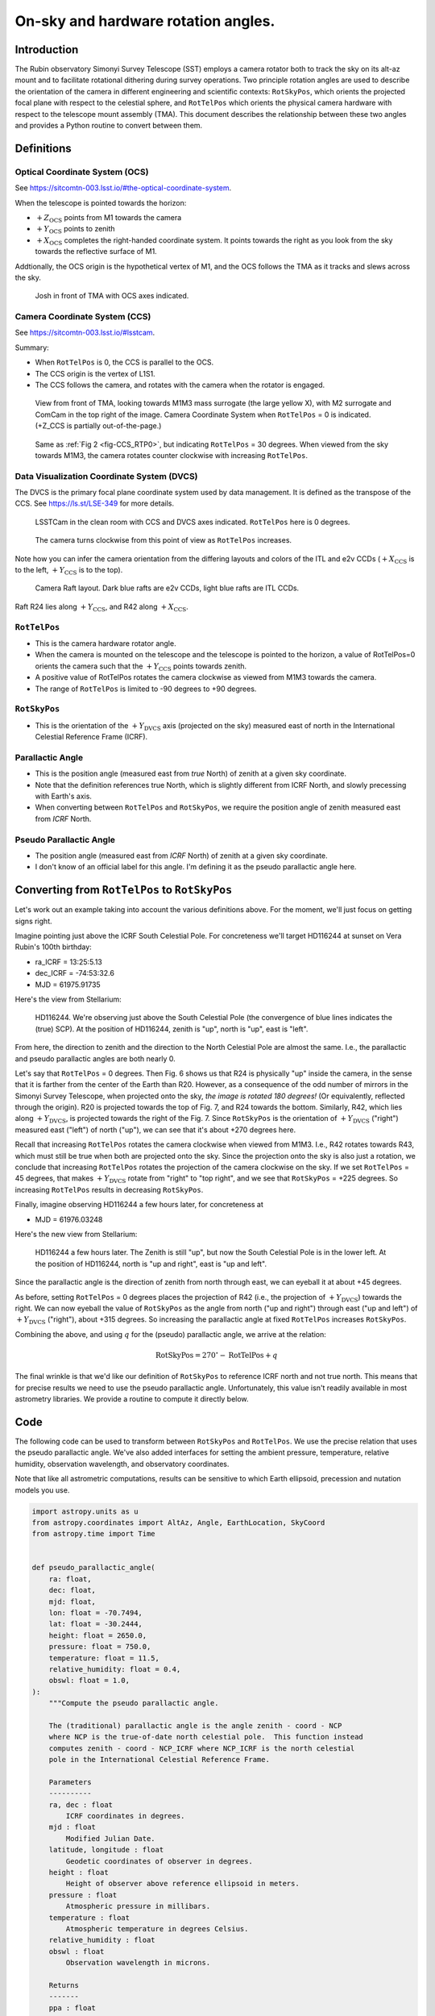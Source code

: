 ####################################
On-sky and hardware rotation angles.
####################################

.. abstract::

   The rotation angles ``RotTelPos`` and ``RotSkyPos`` are precisely defined
   and conversion routines are established.

Introduction
============

The Rubin observatory Simonyi Survey Telescope (SST) employs a camera rotator
both to track the sky on its alt-az mount and to facilitate rotational dithering
during survey operations. Two principle rotation angles are used to describe the
orientation of the camera in different engineering and scientific contexts:
``RotSkyPos``, which orients the projected focal plane with respect to the
celestial sphere, and ``RotTelPos`` which orients the physical camera hardware
with respect to the telescope mount assembly (TMA). This document describes the
relationship between these two angles and provides a Python routine to convert
between them.

Definitions
===========

Optical Coordinate System (OCS)
-------------------------------

See https://sitcomtn-003.lsst.io/#the-optical-coordinate-system.

When the telescope is pointed towards the horizon:

- :math:`+Z_\mathrm{OCS}` points from M1 towards the camera
- :math:`+Y_\mathrm{OCS}` points to zenith
- :math:`+X_\mathrm{OCS}` completes the right-handed coordinate system.
  It points towards the right as you look from the sky towards the reflective
  surface of M1.

Addtionally, the OCS origin is the hypothetical vertex of M1, and the OCS
follows the TMA as it tracks and slews across the sky.


.. figure:: ./_static/OCS_josh.png

   Josh in front of TMA with OCS axes indicated.


Camera Coordinate System (CCS)
------------------------------

See https://sitcomtn-003.lsst.io/#lsstcam.

Summary:

- When ``RotTelPos`` is 0, the CCS is parallel to the OCS.
- The CCS origin is the vertex of L1S1.
- The CCS follows the camera, and rotates with the camera when the rotator is
  engaged.

.. figure:: ./_static/CCS_RTP0.png
   :name: fig-CCS_RTP0

   View from front of TMA, looking towards M1M3 mass surrogate (the large
   yellow X), with M2 surrogate and ComCam in the top right of the image.
   Camera Coordinate System when ``RotTelPos`` = 0 is indicated. (+Z_CCS is
   partially out-of-the-page.)

.. figure:: ./_static/CCS_RTP30.png

   Same as :ref:`Fig 2 <fig-CCS_RTP0>`, but indicating ``RotTelPos`` = 30
   degrees. When viewed from the sky towards M1M3, the camera rotates counter
   clockwise with increasing ``RotTelPos``.


Data Visualization Coordinate System (DVCS)
-------------------------------------------

The DVCS is the primary focal plane coordinate system used by data management.
It is defined as the transpose of the CCS. See https://ls.st/LSE-349 for more
details.

.. figure:: ./_static/CCS_DVCS.png

   LSSTCam in the clean room with CCS and DVCS axes indicated. ``RotTelPos``
   here is 0 degrees.

.. figure:: ./_static/CCS_DVCS_RTP45.png

   The camera turns clockwise from this point of view as ``RotTelPos``
   increases.

Note how you can infer the camera orientation from the differing layouts and
colors of the ITL and e2v CCDs (:math:`+X_\mathrm{CCS}` is to the left,
:math:`+Y_\mathrm{CCS}` is to the top).

.. figure:: ./_static/CCD_Vendors.png

   Camera Raft layout.  Dark blue rafts are e2v CCDs, light blue rafts are ITL
   CCDs.

Raft R24 lies along :math:`+Y_\mathrm{CCS}`, and R42 along
:math:`+X_\mathrm{CCS}`.

``RotTelPos``
-------------
- This is the camera hardware rotator angle.
- When the camera is mounted on the telescope and the telescope is pointed to
  the horizon, a value of RotTelPos=0 orients the camera such that the
  :math:`+Y_\mathrm{CCS}` points towards zenith.
- A positive value of RotTelPos rotates the camera clockwise as viewed from
  M1M3 towards the camera.
- The range of ``RotTelPos`` is limited to -90 degrees to +90 degrees.


``RotSkyPos``
-------------
- This is the orientation of the :math:`+Y_\mathrm{DVCS}` axis (projected on
  the sky) measured east of north in the International Celestial Reference
  Frame (ICRF).


Parallactic Angle
-----------------
- This is the position angle (measured east from *true* North) of zenith at a
  given sky coordinate.
- Note that the definition references true North, which is slightly different
  from ICRF North, and slowly precessing with Earth's axis.
- When converting between ``RotTelPos`` and ``RotSkyPos``, we require the
  position angle of zenith measured east from *ICRF* North.

Pseudo Parallactic Angle
------------------------
- The position angle (measured east from *ICRF* North) of zenith at a given sky
  coordinate.
- I don't know of an official label for this angle.  I'm defining it as the
  pseudo parallactic angle here.


Converting from ``RotTelPos`` to ``RotSkyPos``
==============================================

Let's work out an example taking into account the various definitions above.
For the moment, we'll just focus on getting signs right.

Imagine pointing just above the ICRF South Celestial Pole.  For concreteness
we'll target HD116244 at sunset on Vera Rubin's 100th birthday:

- ra_ICRF = 13:25:5.13
- dec_ICRF = -74:53:32.6
- MJD = 61975.91735

Here's the view from Stellarium:

.. figure:: ./_static/HD116244.png

   HD116244.  We're observing just above the South Celestial Pole (the
   convergence of blue lines indicates the (true) SCP).  At the position of
   HD116244, zenith is "up", north is "up", east is "left".

From here, the direction to zenith and the direction to the North Celestial
Pole are almost the same.  I.e., the parallactic and pseudo parallactic angles
are both nearly 0.

Let's say that ``RotTelPos`` = 0 degrees. Then Fig. 6 shows us that R24 is
physically "up" inside the camera, in the sense that it is farther from the
center of the Earth than R20.  However, as a consequence of the odd number of
mirrors in the Simonyi Survey Telescope, when projected onto the sky, *the
image is rotated 180 degrees!*  (Or equivalently, reflected through the
origin). R20 is projected towards the top of Fig. 7, and R24 towards the
bottom.  Similarly, R42, which lies along :math:`+Y_\mathrm{DVCS}`, is
projected towards the right of the Fig. 7.  Since ``RotSkyPos`` is the
orientation of :math:`+Y_\mathrm{DVCS}` ("right") measured east ("left") of
north ("up"), we can see that it's about +270 degrees here.

Recall that increasing ``RotTelPos`` rotates the camera clockwise when viewed
from M1M3.  I.e., R42 rotates towards R43, which must still be true when both
are projected onto the sky.  Since the projection onto the sky is also just a
rotation, we conclude that increasing ``RotTelPos`` rotates the projection of
the camera clockwise on the sky.  If we set ``RotTelPos`` = 45 degrees, that
makes :math:`+Y_\mathrm{DVCS}` rotate from "right" to "top right", and we see
that ``RotSkyPos`` = +225 degrees.  So increasing ``RotTelPos`` results in
decreasing ``RotSkyPos``.

Finally, imagine observing HD116244 a few hours later, for concreteness at

- MJD = 61976.03248

Here's the new view from Stellarium:

.. figure:: ./_static/HD116244_later.png

   HD116244 a few hours later.  The Zenith is still "up", but now the South
   Celestial Pole is in the lower left.  At the position of HD116244, north
   is "up and right", east is "up and left".

Since the parallactic angle is the direction of zenith from north through east,
we can eyeball it at about +45 degrees.

As before, setting ``RotTelPos`` = 0 degrees places the projection of R42 (i.e.,
the projection of :math:`+Y_\mathrm{DVCS}`) towards the right.  We can now
eyeball the value of ``RotSkyPos`` as the angle from north ("up and right")
through east ("up and left") of :math:`+Y_\mathrm{DVCS}` ("right"), about +315
degrees. So increasing the parallactic angle at fixed ``RotTelPos`` increases
``RotSkyPos``.

Combining the above, and using :math:`q` for the (pseudo) parallactic angle, we
arrive at the relation:

.. math:: \mathrm{RotSkyPos} = 270^{\circ} - \mathrm{RotTelPos} + q

The final wrinkle is that we'd like our definition of ``RotSkyPos`` to reference
ICRF north and not true north.  This means that for precise results we need to
use the pseudo parallactic angle.  Unfortunately, this value isn't readily
available in most astrometry libraries.  We provide a routine to compute it
directly below.

Code
====

The following code can be used to transform between ``RotSkyPos`` and
``RotTelPos``. We use the precise relation that uses the pseudo parallactic
angle.  We've also added interfaces for setting the ambient pressure,
temperature, relative humidity, observation wavelength, and observatory
coordinates.

Note that like all astrometric computations, results can be sensitive to which
Earth ellipsoid, precession and nutation models you use.

.. code-block:: python

    import astropy.units as u
    from astropy.coordinates import AltAz, Angle, EarthLocation, SkyCoord
    from astropy.time import Time


    def pseudo_parallactic_angle(
        ra: float,
        dec: float,
        mjd: float,
        lon: float = -70.7494,
        lat: float = -30.2444,
        height: float = 2650.0,
        pressure: float = 750.0,
        temperature: float = 11.5,
        relative_humidity: float = 0.4,
        obswl: float = 1.0,
    ):
        """Compute the pseudo parallactic angle.

        The (traditional) parallactic angle is the angle zenith - coord - NCP
        where NCP is the true-of-date north celestial pole.  This function instead
        computes zenith - coord - NCP_ICRF where NCP_ICRF is the north celestial
        pole in the International Celestial Reference Frame.

        Parameters
        ----------
        ra, dec : float
            ICRF coordinates in degrees.
        mjd : float
            Modified Julian Date.
        latitude, longitude : float
            Geodetic coordinates of observer in degrees.
        height : float
            Height of observer above reference ellipsoid in meters.
        pressure : float
            Atmospheric pressure in millibars.
        temperature : float
            Atmospheric temperature in degrees Celsius.
        relative_humidity : float
        obswl : float
            Observation wavelength in microns.

        Returns
        -------
        ppa : float
            The pseudo parallactic angle in degrees.
        """
        obstime = Time(mjd, format="mjd", scale="tai")
        location = EarthLocation.from_geodetic(
            lon=lon * u.deg,
            lat=lat * u.deg,
            height=height * u.m,
            ellipsoid="WGS84",  # For concreteness
        )

        coord_kwargs = dict(
            obstime=obstime,
            location=location,
            pressure=pressure * u.mbar,
            temperature=temperature * u.deg_C,
            relative_humidity=relative_humidity,
            obswl=obswl * u.micron,
        )

        coord = SkyCoord(ra * u.deg, dec * u.deg, **coord_kwargs)

        towards_zenith = SkyCoord(
            alt=coord.altaz.alt + 10 * u.arcsec,
            az=coord.altaz.az,
            frame=AltAz,
            **coord_kwargs
        )

        towards_north = SkyCoord(
            ra=coord.icrs.ra, dec=coord.icrs.dec + 10 * u.arcsec, **coord_kwargs
        )

        ppa = coord.position_angle(towards_zenith) - coord.position_angle(towards_north)
        return ppa.wrap_at(180 * u.deg).deg


    def rtp_to_rsp(rotTelPos: float, ra: float, dec: float, mjd: float, **kwargs: dict):
        """Convert RotTelPos -> RotSkyPos.

        Parameters
        ----------
        rotTelPos : float
            Camera rotation angle in degrees.
        ra, dec : float
            ICRF coordinates in degrees.
        mjd : float
            Modified Julian Date.
        **kwargs : dict
            Other keyword arguments to pass to pseudo_parallactic_angle.  Defaults
            are generally appropriate for Rubin Observatory.

        Returns
        -------
        rsp : float
            RotSkyPos in degrees.
        """
        q = pseudo_parallactic_angle(ra, dec, mjd, **kwargs)
        return Angle((270 - rotTelPos + q)*u.deg).wrap_at(180 * u.deg).deg


    def rsp_to_rtp(rotSkyPos: float, ra: float, dec: float, mjd: float, **kwargs: dict):
        """Convert RotTelPos -> RotSkyPos.

        Parameters
        ----------
        rotSkyPos : float
            Sky rotation angle in degrees.
        ra, dec : float
            ICRF coordinates in degrees.
        mjd : float
            Modified Julian Date.
        **kwargs : dict
            Other keyword arguments to pass to pseudo_parallactic_angle.  Defaults
            are generally appropriate for Rubin Observatory.

        Returns
        -------
        rsp : float
            RotSkyPos in degrees.
        """
        q = pseudo_parallactic_angle(ra, dec, mjd, **kwargs)
        return Angle((270 - rotSkyPos + q)*u.deg).wrap_at(180 * u.deg).deg



Finishing the example
=====================

Here's our example coded up:

.. code-block:: python

    import warnings
    from astropy.utils.exceptions import AstropyWarning
    with warnings.catch_warnings():
        warnings.simplefilter('ignore', AstropyWarning)

        ra = Angle("13h25m05.13s").deg
        dec = Angle("-74d53m32.5s").deg
        mjd = 61975.91735

        print("pseudo parallactic angle")
        print(pseudo_parallactic_angle(ra, dec, mjd), "  deg")
        print("expect ~0 deg")
        print()


        # Check astroplan parallactic angle
        from astroplan import Observer
        coord = SkyCoord(ra*u.deg, dec*u.deg)
        observer= Observer.at_site("LSST")
        obstime = Time(mjd, format='mjd', scale='tai')
        print("parallactic angle from astroplan")
        print(observer.parallactic_angle(obstime, coord).deg, "  deg")
        print("expect ~0 deg")
        print()

        print("RotSkyPos when RotTelPos ~ 0, q ~ 0")
        print(rtp_to_rsp(0.0, ra, dec, mjd), "  deg")
        print("expect ~ -90 deg")
        print()
        print("RotSkyPos when RotTelPos ~ 45, q ~ 0")
        print(rtp_to_rsp(45.0, ra, dec, mjd), "  deg")
        print("expect ~ -135 deg")
        print()

        mjd2 = 61976.03248
        print("RotSkyPos when RotTelPos ~ 0, q ~ 45")
        print(rtp_to_rsp(0.0, ra, dec, mjd2), "  deg")
        print("expect ~ -45 deg")
        print()

It yields:

.. code-block::

    pseudo parallactic angle
    -0.2069151032773199   deg
    expect ~0 deg

    parallactic angle from astroplan
    0.28310081072723475   deg
    expect ~0 deg

    RotSkyPos when RotTelPos ~ 0, q ~ 0
    -90.20691510327731   deg
    expect ~ -90 deg

    RotSkyPos when RotTelPos ~ 45, q ~ 0
    -135.2069151032773   deg
    expect ~ -135 deg

    RotSkyPos when RotTelPos ~ 0, q ~ 45
    -40.95945312926989   deg
    expect ~ -45 deg
